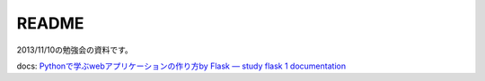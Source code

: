 ======
README
======

2013/11/10の勉強会の資料です。

docs: `Pythonで学ぶwebアプリケーションの作り方by Flask — study flask 1 documentation <http://study-flask.readthedocs.org/ja/latest/>`_ 



